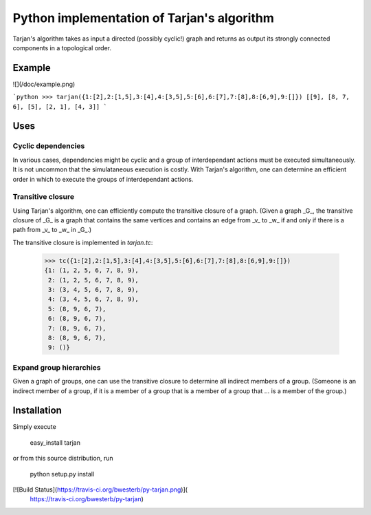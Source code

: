 Python implementation of Tarjan's algorithm
===========================================

Tarjan's algorithm takes as input a directed (possibly cyclic!) graph and
returns as output its strongly connected components in a topological order.

Example
-------

![](/doc/example.png)

```python
>>> tarjan({1:[2],2:[1,5],3:[4],4:[3,5],5:[6],6:[7],7:[8],8:[6,9],9:[]})
[[9], [8, 7, 6], [5], [2, 1], [4, 3]]
```

Uses
----

Cyclic dependencies
~~~~~~~~~~~~~~~~~~~

In various cases, dependencies might be cyclic and a group of interdependant
actions must be executed simultaneously.  It is not uncommon that
the simulataneous execution is costly.  With Tarjan's algorithm, one can
determine an efficient order in which to execute the groups of interdependant
actions.

Transitive closure
~~~~~~~~~~~~~~~~~~

Using Tarjan's algorithm, one can efficiently compute the transitive
closure of a graph.  (Given a graph _G_, the transitive closure of _G_
is a graph that contains the same vertices and contains an edge from _v_
to _w_ if and only if there is a path from _v_ to _w_ in _G_.)

The transitive closure is implemented in `tarjan.tc`:


    >>> tc({1:[2],2:[1,5],3:[4],4:[3,5],5:[6],6:[7],7:[8],8:[6,9],9:[]})
    {1: (1, 2, 5, 6, 7, 8, 9),
     2: (1, 2, 5, 6, 7, 8, 9),
     3: (3, 4, 5, 6, 7, 8, 9),
     4: (3, 4, 5, 6, 7, 8, 9),
     5: (8, 9, 6, 7),
     6: (8, 9, 6, 7),
     7: (8, 9, 6, 7),
     8: (8, 9, 6, 7),
     9: ()}

Expand group hierarchies
~~~~~~~~~~~~~~~~~~~~~~~~

Given a graph of groups, one can use the transitive closure to determine
all indirect members of a group.  (Someone is an indirect member of a group,
if it is a member of a group that is a member of a group that ... is a member
of the group.)

Installation
------------
Simply execute

    easy_install tarjan

or from this source distribution, run

    python setup.py install

[![Build Status](https://travis-ci.org/bwesterb/py-tarjan.png)](
   https://travis-ci.org/bwesterb/py-tarjan)
